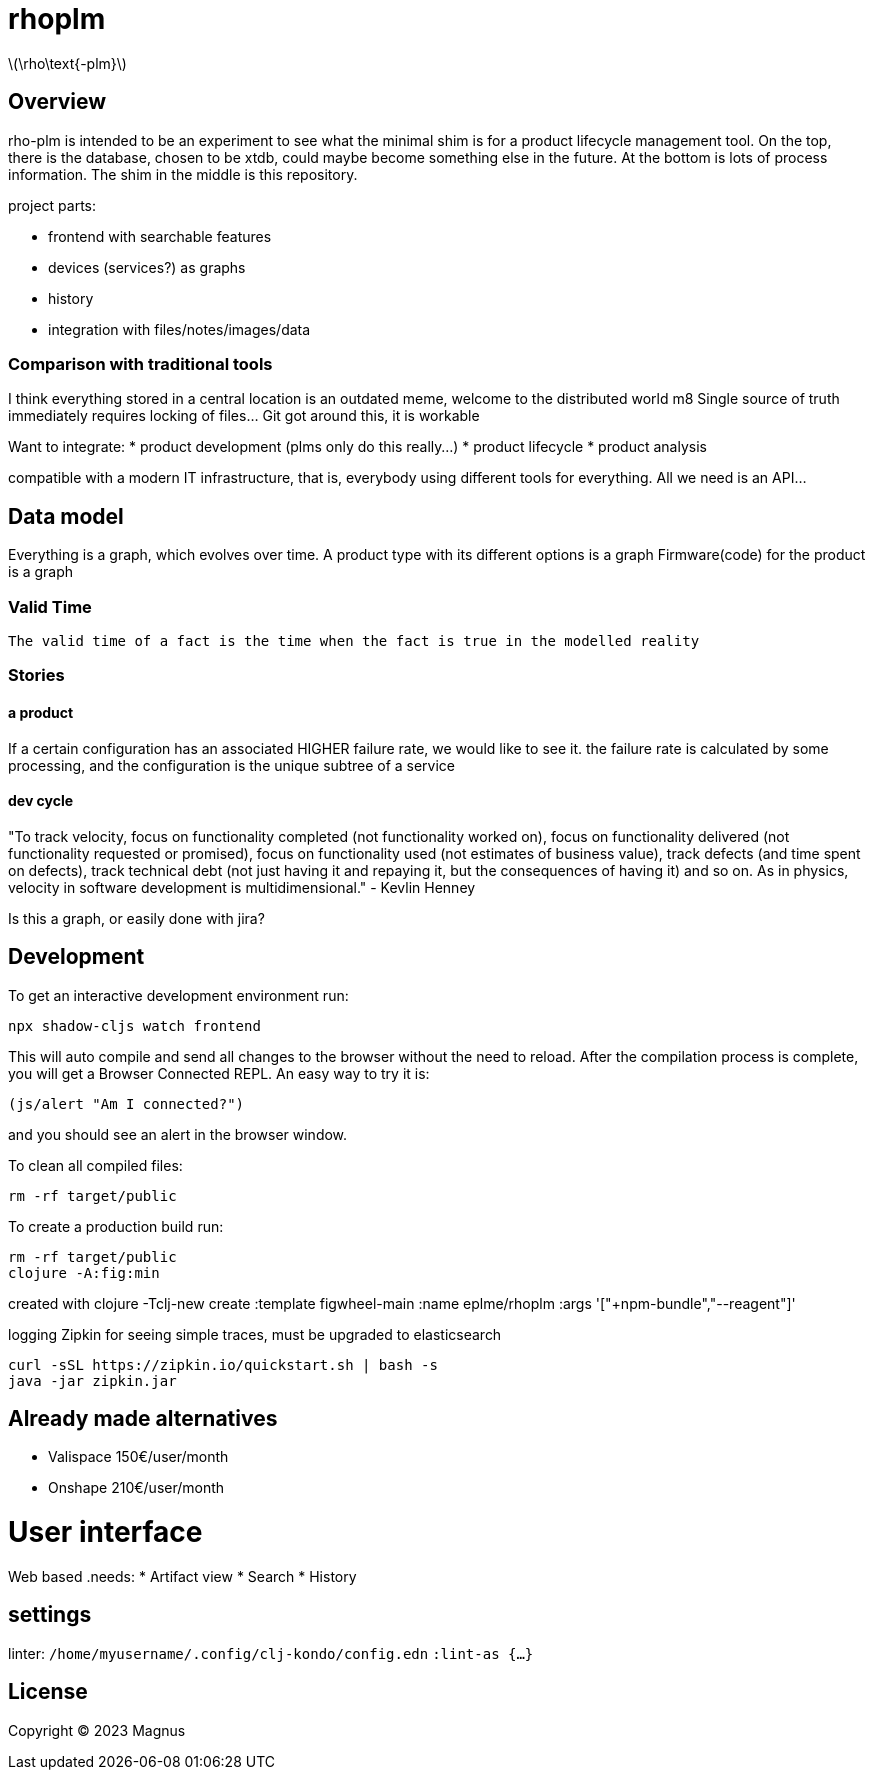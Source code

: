 :stem: latexmath

# rhoplm

stem:[\rho\text{-plm}]

## Overview

rho-plm is intended to be an experiment to see what the minimal shim is for a product lifecycle management tool.
On the top, there is the database, chosen to be xtdb, could maybe become something else in the future.
At the bottom is lots of process information.
The shim in the middle is this repository.

project parts:

* frontend with searchable features
* devices (services?) as graphs
* history
* integration with files/notes/images/data

### Comparison with traditional tools

I think everything stored in a central location is an outdated meme, welcome to the distributed world m8
Single source of truth immediately requires locking of files... Git got around this, it is workable

Want to integrate:
* product development (plms only do this really...)
* product lifecycle  
* product analysis

compatible with a modern IT infrastructure, that is, everybody using different tools for everything.
All we need is an API...

## Data model

Everything is a graph, which evolves over time. 
A product type with its different options is a graph 
Firmware(code) for the product is a graph

### Valid Time

    The valid time of a fact is the time when the fact is true in the modelled reality


### Stories

#### a product
If a certain configuration has an associated HIGHER failure rate, we would like to see it.
the failure rate is calculated by some processing, and the configuration is the unique subtree of a service

#### dev cycle
"To track velocity, focus on functionality completed (not functionality worked on), focus on functionality delivered (not functionality requested or promised), focus on functionality used (not estimates of business value), track defects (and time spent on defects), track technical debt (not just having it and repaying it, but the consequences of having it) and so on. As in physics, velocity in software development is multidimensional." - Kevlin Henney  

Is this a graph, or easily done with jira?


## Development

To get an interactive development environment run:

 npx shadow-cljs watch frontend

This will auto compile and send all changes to the browser without the
need to reload. After the compilation process is complete, you will
get a Browser Connected REPL. An easy way to try it is:

    (js/alert "Am I connected?")

and you should see an alert in the browser window.

To clean all compiled files:

    rm -rf target/public

To create a production build run:

	rm -rf target/public
	clojure -A:fig:min

created with 
clojure -Tclj-new create :template figwheel-main :name eplme/rhoplm :args '["+npm-bundle","--reagent"]'

logging 
Zipkin for seeing simple traces, must be upgraded to elasticsearch

    curl -sSL https://zipkin.io/quickstart.sh | bash -s
    java -jar zipkin.jar


## Already made alternatives 

* Valispace 150€/user/month
* Onshape 210€/user/month

# User interface

Web based
.needs:
* Artifact view
* Search
* History

## settings

linter:
`/home/myusername/.config/clj-kondo/config.edn`
`:lint-as {...}`

## License

Copyright © 2023 Magnus